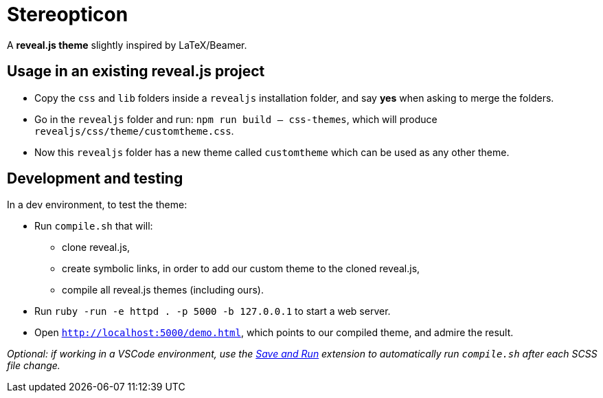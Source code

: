 = Stereopticon

A *reveal.js theme* slightly inspired by LaTeX/Beamer.

// TODO add screenshots

== Usage in an existing reveal.js project

- Copy the `css` and `lib` folders inside a `revealjs` installation folder, and say *yes* when asking to merge the folders.
- Go in the `revealjs` folder and run: `npm run build -- css-themes`, which will produce `revealjs/css/theme/customtheme.css`.
- Now this `revealjs` folder has a new theme called `customtheme` which can be used as any other theme.

== Development and testing

In a dev environment, to test the theme:

- Run `compile.sh` that will:
    * clone reveal.js,
    * create symbolic links, in order to add our custom theme to the cloned reveal.js,
    * compile all reveal.js themes (including ours).
- Run `ruby -run -e httpd . -p 5000 -b 127.0.0.1` to start a web server.
- Open `http://localhost:5000/demo.html`, which points to our compiled theme, and admire the result.

_Optional: if working in a VSCode environment, use the https://github.com/wk-j/vscode-save-and-run[Save and Run] extension to automatically run `compile.sh` after each SCSS file change._